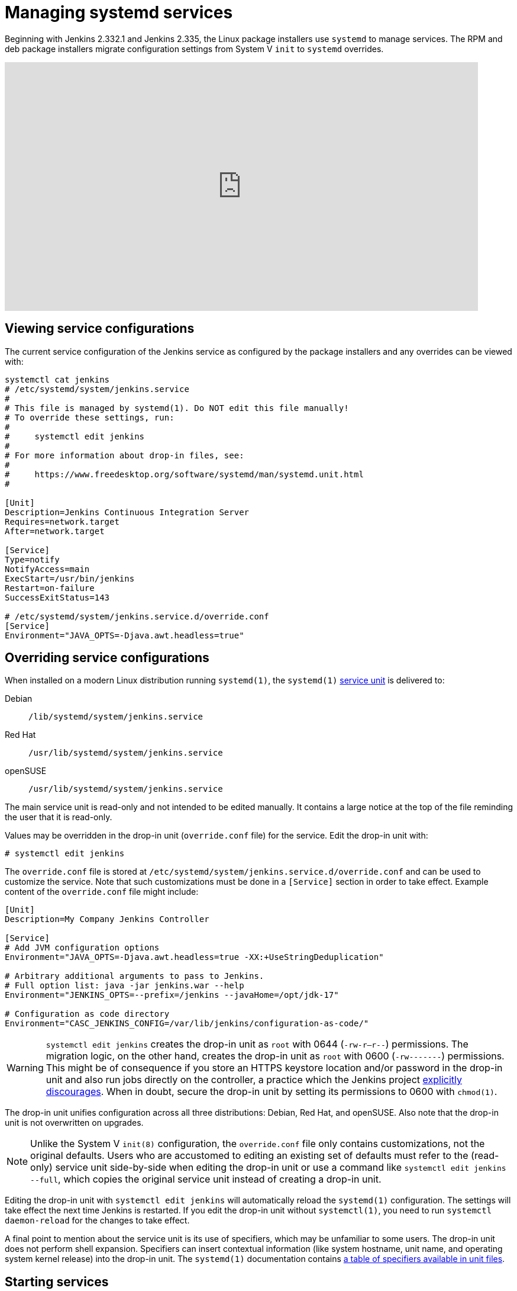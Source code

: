 = Managing systemd services

Beginning with Jenkins 2.332.1 and Jenkins 2.335, the Linux package installers use `systemd` to manage services.
The RPM and deb package installers migrate configuration settings from System V `init` to `systemd` overrides.

video::pwR9TPW2oG4[youtube,width=800,height=420]

== Viewing service configurations

The current service configuration of the Jenkins service as configured by the package installers and any overrides can be viewed with:

[source,bash]
----
systemctl cat jenkins
# /etc/systemd/system/jenkins.service
#
# This file is managed by systemd(1). Do NOT edit this file manually!
# To override these settings, run:
#
#     systemctl edit jenkins
#
# For more information about drop-in files, see:
#
#     https://www.freedesktop.org/software/systemd/man/systemd.unit.html
#

[Unit]
Description=Jenkins Continuous Integration Server
Requires=network.target
After=network.target

[Service]
Type=notify
NotifyAccess=main
ExecStart=/usr/bin/jenkins
Restart=on-failure
SuccessExitStatus=143

# /etc/systemd/system/jenkins.service.d/override.conf
[Service]
Environment="JAVA_OPTS=-Djava.awt.headless=true"
----

== Overriding service configurations

When installed on a modern Linux distribution running `systemd(1)`, the `systemd(1)` link:https://www.freedesktop.org/software/systemd/man/systemd.service.html[service unit] is delivered to:

Debian:: `/lib/systemd/system/jenkins.service`
Red Hat:: `/usr/lib/systemd/system/jenkins.service`
openSUSE:: `/usr/lib/systemd/system/jenkins.service`

The main service unit is read-only and not intended to be edited manually.
It contains a large notice at the top of the file reminding the user that it is read-only.

Values may be overridden in the drop-in unit (`override.conf` file) for the service.
Edit the drop-in unit with:

[source,bash]
----
# systemctl edit jenkins
----

The `override.conf` file is stored at `/etc/systemd/system/jenkins.service.d/override.conf` and can be used to customize the service.
Note that such customizations must be done in a `[Service]` section in order to take effect.
Example content of the `override.conf` file might include:

[source]
----
[Unit]
Description=My Company Jenkins Controller

[Service]
# Add JVM configuration options
Environment="JAVA_OPTS=-Djava.awt.headless=true -XX:+UseStringDeduplication"

# Arbitrary additional arguments to pass to Jenkins.
# Full option list: java -jar jenkins.war --help
Environment="JENKINS_OPTS=--prefix=/jenkins --javaHome=/opt/jdk-17"

# Configuration as code directory
Environment="CASC_JENKINS_CONFIG=/var/lib/jenkins/configuration-as-code/"
----

WARNING: `systemctl edit jenkins` creates the drop-in unit as `root` with 0644 (`-rw-r--r--`) permissions.
The migration logic, on the other hand, creates the drop-in unit as `root` with 0600 (`-rw-------`) permissions.
This might be of consequence if you store an HTTPS keystore location and/or password in the drop-in unit
and also run jobs directly on the controller,
a practice which the Jenkins project link:/doc/book/security/controller-isolation/[explicitly discourages].
When in doubt, secure the drop-in unit by setting its permissions to 0600 with `chmod(1)`.

The drop-in unit unifies configuration across all three distributions: Debian, Red Hat, and openSUSE.
Also note that the drop-in unit is not overwritten on upgrades.

NOTE: Unlike the System V `init(8)` configuration, the `override.conf` file only contains customizations, not the original defaults.
Users who are accustomed to editing an existing set of defaults must refer to the (read-only) service unit side-by-side when editing the drop-in unit
or use a command like `systemctl edit jenkins --full`, which copies the original service unit instead of creating a drop-in unit.

Editing the drop-in unit with `systemctl edit jenkins` will automatically reload the `systemd(1)` configuration.
The settings will take effect the next time Jenkins is restarted.
If you edit the drop-in unit without `systemctl(1)`, you need to run `systemctl daemon-reload` for the changes to take effect.

A final point to mention about the service unit is its use of specifiers,
which may be unfamiliar to some users.
The drop-in unit does not perform shell expansion.
Specifiers can insert contextual information (like system hostname, unit name, and operating system kernel release) into the drop-in unit.
The `systemd(1)` documentation contains link:https://www.freedesktop.org/software/systemd/man/systemd.unit.html#id-1.13.3[a table of specifiers available in unit files].

== Starting services

Once the Jenkins `systemd` service has been defined, it can be started with:

[source,bash]
----
# systemctl start jenkins
----

If Jenkins does not signal startup completion within a configured time,
the service will be considered failed and will be shut down again.
As each initialization milestone (i.e., "Started initialization", "Listed all plugins",
"Prepared all plugins", "Started all plugins", "Augmented all extensions",
"System config loaded", "System config adapted", "Loaded all jobs",
"Configuration for all jobs updated", and "Completed initialization") is attained,
the timeout is extended by the value of the `jenkins.model.Jenkins.extendTimeoutSeconds` system property (by default, 15 seconds).
The timeout can be configured with the `TimeoutStartSec` directive in the service unit.

== Stopping services

The Jenkins `systemd` service can be stopped with:

[source,bash]
----
# systemctl stop jenkins
----

== Restarting services

The Jenkins `systemd` service can be restarted with:

[source,bash]
----
# systemctl restart jenkins
----

== Reloading service definitions

After changes to configuration files, the service definition may need to be reloaded with:

[source,bash]
----
# systemctl daemon-reload
----

== Reading service logs

Logs for the Jenkins service can be read with the command:

[source,bash]
----
journalctl -u jenkins
----

== Pruning service logs

Log files retained by `systemd` are commonly configured to automatically rotate.
If the log files need to be reduced in size, use the command:

[source,bash]
----
journalctl --vacuum-size=500M
----

== Viewing service status

The Jenkins `systemd` service status can be viewed with `systemctl status jenkins`.
Some examples are shown below.

After upgrading plugins:

[source,bash]
----
systemctl status jenkins
● jenkins.service - Jenkins Continuous Integration Server
     Loaded: loaded (/lib/systemd/system/jenkins.service; enabled; vendor preset: enabled)
    Drop-In: /etc/systemd/system/jenkins.service.d
             └─override.conf
     Active: active (running) […]
   Main PID: […] (java)
     Status: "Restart in 10 seconds"
----

As Jenkins is being brought down:

[source,bash]
----
systemctl status jenkins
● jenkins.service - Jenkins Continuous Integration Server
     Loaded: loaded (/lib/systemd/system/jenkins.service; enabled; vendor preset: enabled)
    Drop-In: /etc/systemd/system/jenkins.service.d
             └─override.conf
     Active: deactivating (stop-sigterm) since […]
   Main PID: […] (java)
     Status: "Stopping Jenkins"
----

As Jenkins is starting up:

[source,bash]
----
systemctl status jenkins
● jenkins.service - Jenkins Continuous Integration Server
     Loaded: loaded (/lib/systemd/system/jenkins.service; enabled; vendor preset: enabled)
    Drop-In: /etc/systemd/system/jenkins.service.d
             └─override.conf
     Active: activating (start) since […]
   Main PID: […] (java)
----

After successful startup:

[source,bash]
----
systemctl status jenkins
● jenkins.service - Jenkins Continuous Integration Server
     Loaded: loaded (/lib/systemd/system/jenkins.service; enabled; vendor preset: enabled)
    Drop-In: /etc/systemd/system/jenkins.service.d
             └─override.conf
     Active: active (running) since […]
   Main PID: […] (java)
----

== Going further

Some recommended readings on this subject:

* link:https://www.digitalocean.com/community/tutorials/how-to-use-systemctl-to-manage-systemd-services-and-units[DigitalOcean systemd services and units tutorial]
* link:https://docs.fedoraproject.org/en-US/quick-docs/understanding-and-administering-systemd/[Understand and administering systemd] by the Fedora project
* link:https://www.freedesktop.org/wiki/Software/systemd/[systemd reference documentation] from freedesktop.org
* link:https://wiki.debian.org/systemd[Debian wiki: systemd]
